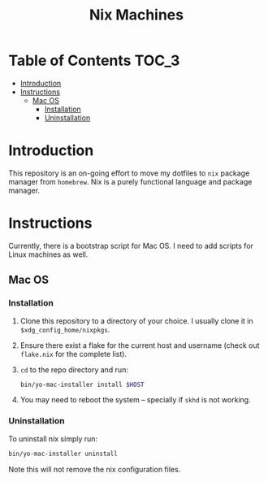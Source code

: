 #+TITLE: Nix Machines

* Table of Contents :TOC_3:
- [[#introduction][Introduction]]
- [[#instructions][Instructions]]
  - [[#mac-os][Mac OS]]
    - [[#installation][Installation]]
    - [[#uninstallation][Uninstallation]]

* Introduction
This repository is an on-going effort to move my dotfiles to ~nix~ package manager
from ~homebrew~. Nix is a purely functional language and package manager.

* Instructions
Currently, there is a bootstrap script for Mac OS. I need to add scripts for
Linux machines as well.
** Mac OS
*** Installation
1. Clone this repository to a directory of your choice. I usually clone it in
   ~$xdg_config_home/nixpkgs~.
2. Ensure there exist a flake for the current host and username (check out
   ~flake.nix~ for the complete list).
3. ~cd~ to the repo directory and run:
   #+BEGIN_SRC bash
   bin/yo-mac-installer install $HOST
   #+END_SRC
4. You may need to reboot the system -- specially if ~skhd~ is not working.
*** Uninstallation
To uninstall nix simply run:
#+BEGIN_SRC bash
bin/yo-mac-installer uninstall
#+END_SRC
Note this will not remove the nix configuration files.
